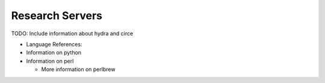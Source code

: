 Research Servers
================

TODO: Include information about hydra and circe


- Language References:

- Information on python

- Information on perl
  
  - More information on perlbrew